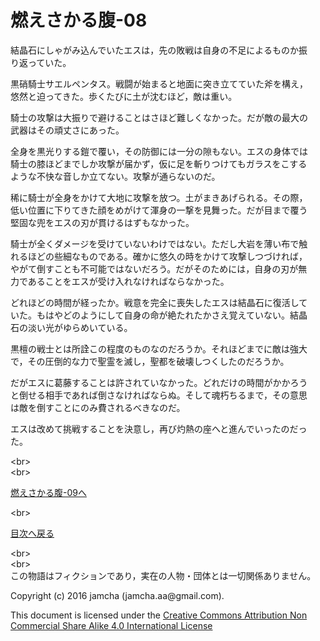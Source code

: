 #+OPTIONS: toc:nil
#+OPTIONS: \n:t

* 燃えさかる腹-08

  結晶石にしゃがみ込んでいたエスは，先の敗戦は自身の不足によるものか振
  り返っていた。

  黒硝騎士サエルペンタス。戦闘が始まると地面に突き立てていた斧を構え，
  悠然と迫ってきた。歩くたびに土が沈むほど，敵は重い。

  騎士の攻撃は大振りで避けることはさほど難しくなかった。だが敵の最大の
  武器はその頑丈さにあった。

  全身を黒光りする鎧で覆い，その防御には一分の隙もない。エスの身体では
  騎士の膝ほどまでしか攻撃が届かず，仮に足を斬りつけてもガラスをこする
  ような不快な音しか立てない。攻撃が通らないのだ。

  稀に騎士が全身をかけて大地に攻撃を放つ。土がまきあげられる。その際，
  低い位置に下りてきた顔をめがけて渾身の一撃を見舞った。だが目まで覆う
  堅固な兜をエスの刃が貫けるはずもなかった。

  騎士が全くダメージを受けていないわけではない。ただし大岩を薄い布で触
  れるほどの些細なものである。確かに悠久の時をかけて攻撃しつづければ，
  やがて倒すことも不可能ではないだろう。だがそのためには，自身の刃が無
  力であることをエスが受け入れなければならなかった。

  どれほどの時間が経ったか。戦意を完全に喪失したエスは結晶石に復活して
  いた。もはやどのようにして自身の命が絶たれたかさえ覚えていない。結晶
  石の淡い光がゆらめいている。

  黒檀の戦士とは所詮この程度のものなのだろうか。それほどまでに敵は強大
  で，その圧倒的な力で聖霊を滅し，聖都を破壊しつくしたのだろうか。

  だがエスに葛藤することは許されていなかった。どれだけの時間がかかろう
  と倒せる相手であれば倒さなければならぬ。そして魂朽ちるまで，その意思
  は敵を倒すことにのみ費されるべきなのだ。

  エスは改めて挑戦することを決意し，再び灼熱の座へと進んでいったのだっ
  た。

  <br>
  <br>

  [[https://github.com/jamcha-aa/EbonyBlades/blob/master/articles/meltystomach/09.md][燃えさかる腹-09へ]]

  <br>

  [[https://github.com/jamcha-aa/EbonyBlades/blob/master/README.md][目次へ戻る]]

  <br>
  <br>
  この物語はフィクションであり，実在の人物・団体とは一切関係ありません。

  Copyright (c) 2016 jamcha (jamcha.aa@gmail.com).

  This document is licensed under the [[http://creativecommons.org/licenses/by-nc-sa/4.0/deed][Creative Commons Attribution Non Commercial Share Alike 4.0 International License]]

  [[http://creativecommons.org/licenses/by-nc-sa/4.0/deed][file:http://i.creativecommons.org/l/by-nc-sa/3.0/80x15.png]]

